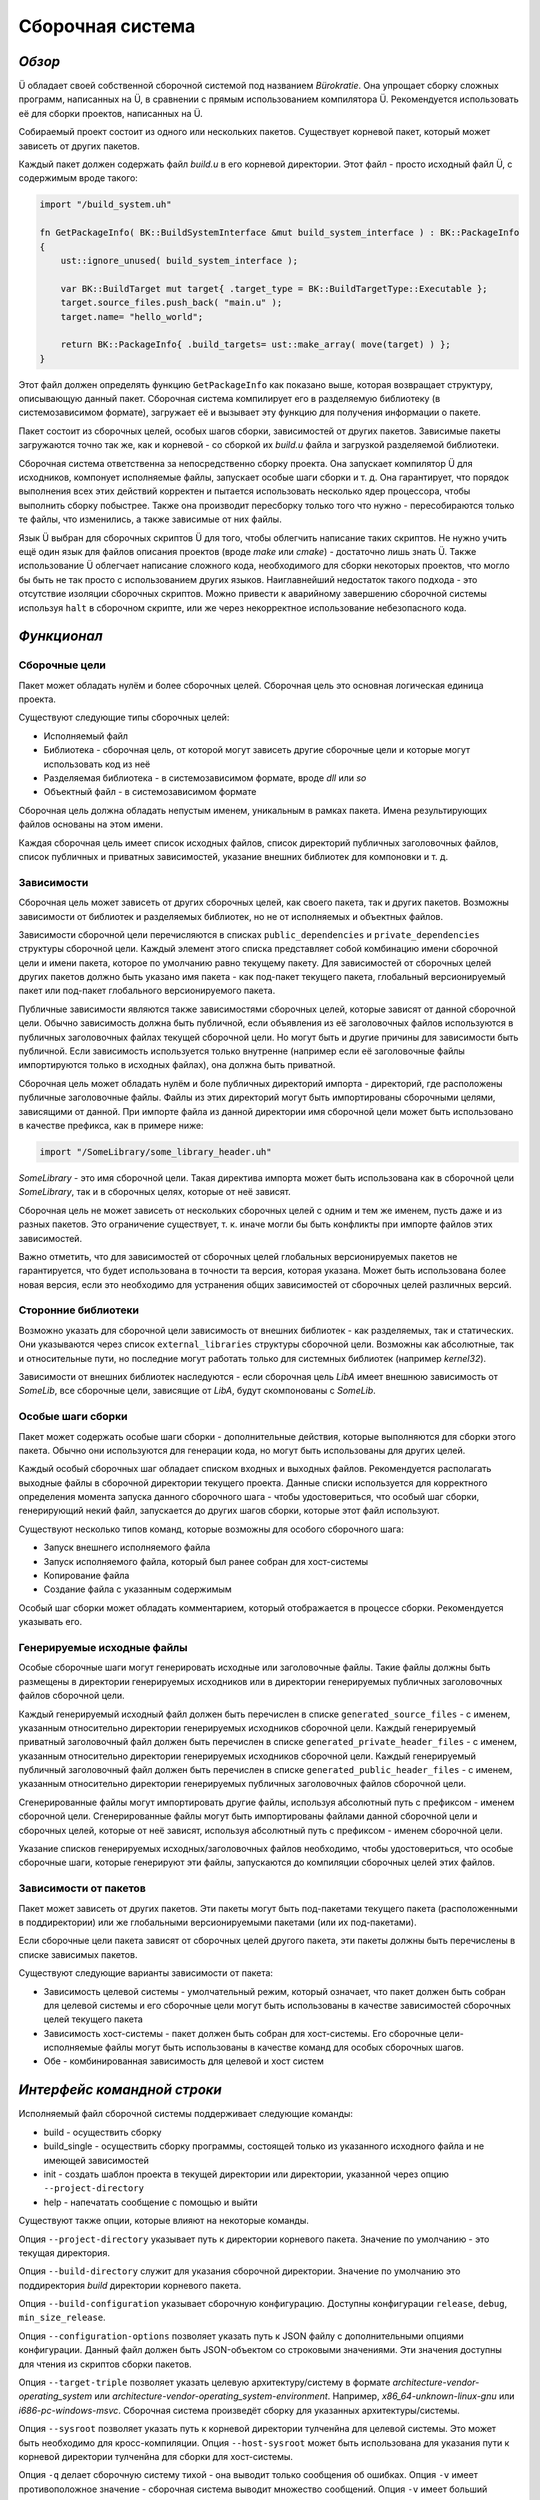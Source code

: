 Сборочная система
=================

*******
*Обзор*
*******

Ü обладает своей собственной сборочной системой под названием *Bürokratie*.
Она упрощает сборку сложных программ, написанных на Ü, в сравнении с прямым использованием компилятора Ü.
Рекомендуется использовать её для сборки проектов, написанных на Ü.

Собираемый проект состоит из одного или нескольких пакетов.
Существует корневой пакет, который может зависеть от других пакетов.

Каждый пакет должен содержать файл *build.u* в его корневой директории.
Этот файл - просто исходный файл Ü, с содержимым вроде такого:

.. code-block:: u_spr

   import "/build_system.uh"

   fn GetPackageInfo( BK::BuildSystemInterface &mut build_system_interface ) : BK::PackageInfo
   {
       ust::ignore_unused( build_system_interface );

       var BK::BuildTarget mut target{ .target_type = BK::BuildTargetType::Executable };
       target.source_files.push_back( "main.u" );
       target.name= "hello_world";

       return BK::PackageInfo{ .build_targets= ust::make_array( move(target) ) };
   }

Этот файл должен определять функцию ``GetPackageInfo`` как показано выше, которая возвращает структуру, описывающую данный пакет.
Сборочная система компилирует его в разделяемую библиотеку (в системозависимом формате), загружает её и вызывает эту функцию для получения информации о пакете.

Пакет состоит из сборочных целей, особых шагов сборки, зависимостей от других пакетов.
Зависимые пакеты загружаются точно так же, как и корневой - со сборкой их *build.u* файла и загрузкой разделяемой библиотеки.

Сборочная система ответственна за непосредственно сборку проекта.
Она запускает компилятор Ü для исходников, компонует исполняемые файлы, запускает особые шаги сборки и т. д.
Она гарантирует, что порядок выполнения всех этих действий корректен и пытается использовать несколько ядер процессора, чтобы выполнить сборку побыстрее.
Также она производит пересборку только того что нужно - пересобираются только те файлы, что изменились, а также зависимые от них файлы.

Язык Ü выбран для сборочных скриптов Ü для того, чтобы облегчить написание таких скриптов.
Не нужно учить ещё один язык для файлов описания проектов (вроде *make* или *cmake*) - достаточно лишь знать Ü.
Также использование Ü облегчает написание сложного кода, необходимого для сборки некоторых проектов, что могло бы быть не так просто с использованием других языков.
Наиглавнейший недостаток такого подхода - это отсутствие изоляции сборочных скриптов.
Можно привести к аварийному завершению сборочной системы используя ``halt`` в сборочном скрипте, или же через некорректное использование небезопасного кода.


************
*Функционал*
************

Сборочные цели
--------------

Пакет может обладать нулём и более сборочных целей.
Сборочная цель это основная логическая единица проекта.

Существуют следующие типы сборочных целей:

* Исполняемый файл
* Библиотека - сборочная цель, от которой могут зависеть другие сборочные цели и которые могут использовать код из неё
* Разделяемая библиотека - в системозависимом формате, вроде *dll* или *so*
* Объектный файл - в системозависимом формате

Сборочная цель должна обладать непустым именем, уникальным в рамках пакета.
Имена результирующих файлов основаны на этом имени.

Каждая сборочная цель имеет список исходных файлов, список директорий публичных заголовочных файлов, список публичных и приватных зависимостей, указание внешних библиотек для компоновки и т. д.


Зависимости
-----------

Сборочная цель может зависеть от других сборочных целей, как своего пакета, так и других пакетов.
Возможны зависимости от библиотек и разделяемых библиотек, но не от исполняемых и объектных файлов.

Зависимости сборочной цели перечисляются в списках ``public_dependencies`` и ``private_dependencies`` структуры сборочной цели.
Каждый элемент этого списка представляет собой комбинацию имени сборочной цели и имени пакета, которое по умолчанию равно текущему пакету.
Для зависимостей от сборочных целей других пакетов должно быть указано имя пакета - как под-пакет текущего пакета, глобальный версионируемый пакет или под-пакет глобального версионируемого пакета.

Публичные зависимости являются также зависимостями сборочных целей, которые зависят от данной сборочной цели.
Обычно зависимость должна быть публичной, если объявления из её заголовочных файлов используются в публичных заголовочных файлах текущей сборочной цели.
Но могут быть и другие причины для зависимости быть публичной.
Если зависимость используется только внутренне (например если её заголовочные файлы импортируются только в исходных файлах), она должна быть приватной.

Сборочная цель может обладать нулём и боле публичных директорий импорта - директорий, где расположены публичные заголовочные файлы.
Файлы из этих директорий могут быть импортированы сборочными целями, зависящими от данной.
При импорте файла из данной директории имя сборочной цели может быть использовано в качестве префикса, как в примере ниже:

.. code-block:: u_spr

   import "/SomeLibrary/some_library_header.uh"

*SomeLibrary* - это имя сборочной цели.
Такая директива импорта может быть использована как в сборочной цели *SomeLibrary*, так и в сборочных целях, которые от неё зависят.

Сборочная цель не может зависеть от нескольких сборочных целей с одним и тем же именем, пусть даже и из разных пакетов.
Это ограничение существует, т. к. иначе могли бы быть конфликты при импорте файлов этих зависимостей.

Важно отметить, что для зависимостей от сборочных целей глобальных версионируемых пакетов не гарантируется, что будет использована в точности та версия, которая указана.
Может быть использована более новая версия, если это необходимо для устранения общих зависимостей от сборочных целей различных версий.


Сторонние библиотеки
--------------------

Возможно указать для сборочной цели зависимость от внешних библиотек - как разделяемых, так и статических.
Они указываются через список ``external_libraries`` структуры сборочной цели.
Возможны как абсолютные, так и относительные пути, но последние могут работать только для системных библиотек (например *kernel32*).

Зависимости от внешних библиотек наследуются - если сборочная цель *LibA* имеет внешнюю зависимость от *SomeLib*, все сборочные цели, зависящие от *LibA*, будут скомпонованы с *SomeLib*.


Особые шаги сборки
------------------

Пакет может содержать особые шаги сборки - дополнительные действия, которые выполняются для сборки этого пакета.
Обычно они используются для генерации кода, но могут быть использованы для других целей.

Каждый особый сборочных шаг обладает списком входных и выходных файлов.
Рекомендуется располагать выходные файлы в сборочной директории текущего проекта.
Данные списки используется для корректного определения момента запуска данного сборочного шага - чтобы удостовериться, что особый шаг сборки, генерирующий некий файл, запускается до других шагов сборки, которые этот файл используют.

Существуют несколько типов команд, которые возможны для особого сборочного шага:

* Запуск внешнего исполняемого файла
* Запуск исполняемого файла, который был ранее собран для хост-системы
* Копирование файла
* Создание файла с указанным содержимым

Особый шаг сборки может обладать комментарием, который отображается в процессе сборки.
Рекомендуется указывать его.


Генерируемые исходные файлы
---------------------------

Особые сборочные шаги могут генерировать исходные или заголовочные файлы.
Такие файлы должны быть размещены в директории генерируемых исходников или в директории генерируемых публичных заголовочных файлов сборочной цели.

Каждый генерируемый исходный файл должен быть перечислен в списке ``generated_source_files`` - с именем, указанным относительно директории генерируемых исходников сборочной цели.
Каждый генерируемый приватный заголовочный файл должен быть перечислен в списке ``generated_private_header_files`` - с именем, указанным относительно директории генерируемых исходников сборочной цели.
Каждый генерируемый публичный заголовочный файл должен быть перечислен в списке ``generated_public_header_files`` - с именем, указанным относительно директории генерируемых публичных заголовочных файлов сборочной цели.

Сгенерированные файлы могут импортировать другие файлы, используя абсолютный путь с префиксом - именем сборочной цели.
Сгенерированные файлы могут быть импортированы файлами данной сборочной цели и сборочных целей, которые от неё зависят, используя абсолютный путь с префиксом - именем сборочной цели.

Указание списков генерируемых исходных/заголовочных файлов необходимо, чтобы удостовериться, что особые сборочные шаги, которые генерируют эти файлы, запускаются до компиляции сборочных целей этих файлов.


Зависимости от пакетов
----------------------

Пакет может зависеть от других пакетов.
Эти пакеты могут быть под-пакетами текущего пакета (расположенными в поддиректории) или же глобальными версионируемыми пакетами (или их под-пакетами).

Если сборочные цели пакета зависят от сборочных целей другого пакета, эти пакеты должны быть перечислены в списке зависимых пакетов.

Существуют следующие варианты зависимости от пакета:

* Зависимость целевой системы - умолчательный режим, который означает, что пакет должен быть собран для целевой системы и его сборочные цели могут быть использованы в качестве зависимостей сборочных целей текущего пакета
* Зависимость хост-системы - пакет должен быть собран для хост-системы. Его сборочные цели-исполняемые файлы могут быть использованы в качестве команд для особых сборочных шагов.
* Обе - комбинированная зависимость для целевой и хост систем


****************************
*Интерфейс командной строки*
****************************

Исполняемый файл сборочной системы поддерживает следующие команды:

* build - осуществить сборку
* build_single - осуществить сборку программы, состоящей только из указанного исходного файла и не имеющей зависимостей
* init - создать шаблон проекта в текущей директории или директории, указанной через опцию ``--project-directory``
* help - напечатать сообщение с помощью и выйти

Существуют также опции, которые влияют на некоторые команды.

Опция ``--project-directory`` указывает путь к директории корневого пакета.
Значение по умолчанию - это текущая директория.

Опция ``--build-directory`` служит для указания сборочной директории.
Значение по умолчанию это поддиректория *build* директории корневого пакета.

Опция ``--build-configuration`` указывает сборочную конфигурацию.
Доступны конфигурации ``release``, ``debug``, ``min_size_release``.

Опция ``--configuration-options`` позволяет указать путь к JSON файлу с дополнительными опциями конфигурации.
Данный файл должен быть JSON-объектом со строковыми значениями.
Эти значения доступны для чтения из скриптов сборки пакетов.

Опция ``--target-triple`` позволяет указать целевую архитектуру/систему в формате *architecture-vendor-operating_system* или *architecture-vendor-operating_system-environment*.
Например, *x86_64-unknown-linux-gnu* или *i686-pc-windows-msvc*.
Сборочная система произведёт сборку для указанных архитектуры/системы.

Опция ``--sysroot`` позволяет указать путь к корневой директории тулченйна для целевой системы.
Это может быть необходимо для кросс-компиляции.
Опция ``--host-sysroot`` может быть использована для указания пути к корневой директории тулченйна для сборки для хост-системы.

Опция ``-q`` делает сборочную систему тихой - она выводит только сообщения об ошибках.
Опция ``-v`` имеет противоположное значение - сборочная система выводит множество сообщений.
Опция ``-v`` имеет больший приоритет, нежели ``-q``.

Опция ``-j`` служит для указания количества потоков, использующихся при сборке.
Значение по умолчанию равно 0, что означает, что будут использоваться все доступные ядра процессора.

Опция ``--packages-repository-directory`` служит для указания пути к директории с глобальными пакетами.
Данная директория должна содержать поддиректории (для каждого пакета) и одну или более директорию версии внутри директории пакета, в формате *major.minor.patch.tweak*.
Данная директория используется для поиска глобальных версионируемых пакетов.

Опции ``--compiler-executable``, ``--ustlib-path``, ``--build-system-imports-path`` используются для переопределения путей к компонентам, использующимся сборочной системой - исполняемому файлу компилятора Ü, стандартной библиотеке, директории с заголовочными файлами системы сборки.
Не рекомендуется переопределять эти пути, разве только это действительно нужно.

